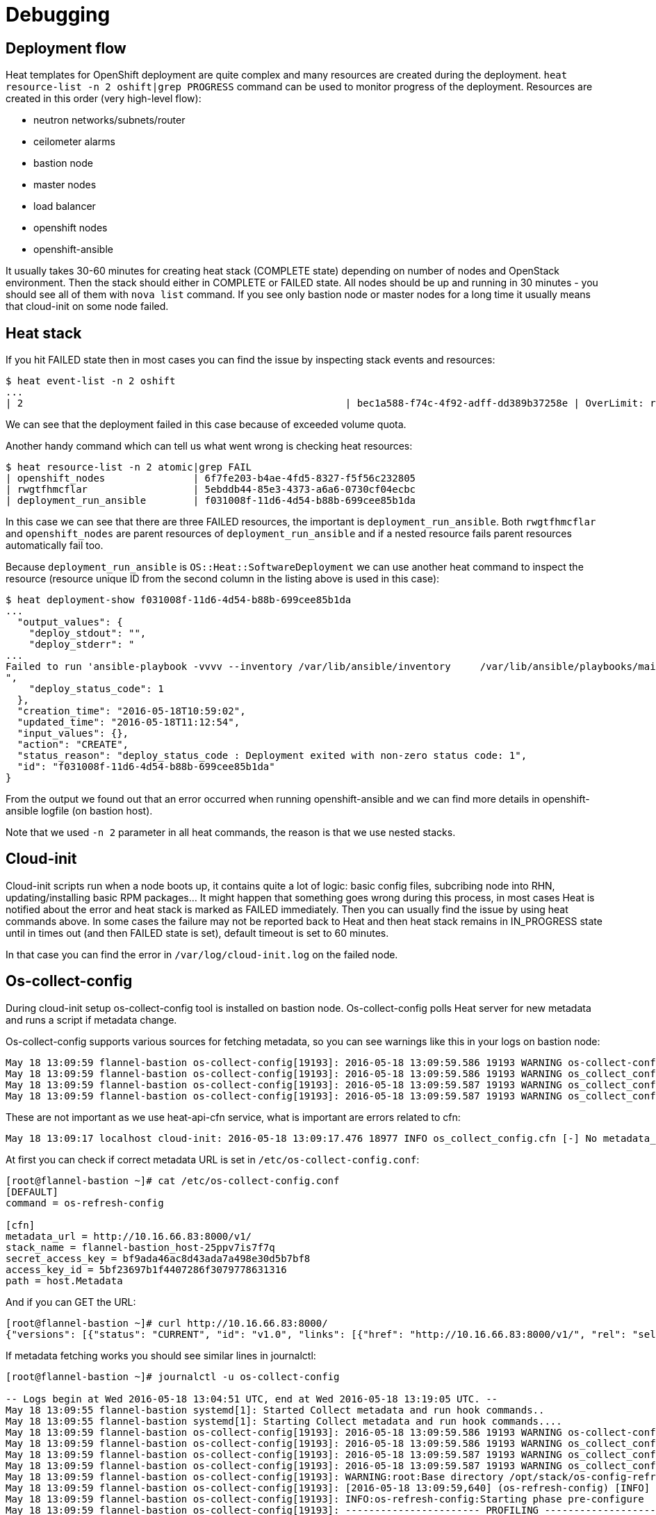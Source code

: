 = Debugging

== Deployment flow

Heat templates for OpenShift deployment are quite complex and many resources
are created during the deployment.
`heat resource-list -n 2 oshift|grep PROGRESS` command can be used to monitor
progress of the deployment. Resources are created in this order (very
high-level flow):

* neutron networks/subnets/router
* ceilometer alarms
* bastion node
* master nodes
* load balancer
* openshift nodes
* openshift-ansible

It usually takes 30-60 minutes for creating heat stack (COMPLETE state)
depending on number of nodes and OpenStack environment. Then the stack should
either in COMPLETE or FAILED state. All nodes should be up and running in
30 minutes - you should see all of them with `nova list` command. If you see
only bastion node or master nodes for a long time it usually means that
cloud-init on some node failed.

== Heat stack

If you hit FAILED state then in most cases
you can find the issue by inspecting stack events and resources:

```bash
$ heat event-list -n 2 oshift
...
| 2                                                       | bec1a588-f74c-4f92-adff-dd389b37258e | OverLimit: resources[2].resources.docker_volume: VolumeSizeExceedsAvailableQuota: Requested volume or snapshot exceeds allowed gigabytes quota. Requested 600G, quota is 1000G and 629G has been consumed. (HTTP 413) (Request-ID: req-602fa6f8-c796-433b-9288- | CREATE_FAILED      | 2016-05-18T11:58:12 | oshift-openshift_masters-ug2z3lp2cvni                    |
```

We can see that the deployment failed in this case because of exceeded volume
quota.

Another handy command which can tell us what went wrong is checking heat
resources:

```bash
$ heat resource-list -n 2 atomic|grep FAIL
| openshift_nodes               | 6f7fe203-b4ae-4fd5-8327-f5f56c232805                                                              | OS::Heat::AutoScalingGroup                                                                    | CREATE_FAILED   | 2016-05-18T10:53:07 | atomic                                                        |
| rwgtfhmcflar                  | 5ebddb44-85e3-4373-a6a6-0730cf04ecbc                                                              | file:///root/openshift-on-openstack/node.yaml                                                 | CREATE_FAILED   | 2016-05-18T10:57:54 | atomic-openshift_nodes-7alhsm5n4gqz                           |
| deployment_run_ansible        | f031008f-11d6-4d54-b88b-699cee85b1da                                                              | OS::Heat::SoftwareDeployment                                                                  | CREATE_FAILED   | 2016-05-18T10:57:57 | atomic-openshift_nodes-7alhsm5n4gqz-rwgtfhmcflar-lgghn54kifhm |
```

In this case we can see that there are three FAILED resources, the important
is `deployment_run_ansible`. Both `rwgtfhmcflar` and `openshift_nodes`
are parent resources of `deployment_run_ansible` and if a nested resource fails
parent resources automatically fail too.

Because `deployment_run_ansible` is `OS::Heat::SoftwareDeployment` we can use
another heat command to inspect the resource (resource unique ID from the second column
in the listing above is used in this case):
```bash
$ heat deployment-show f031008f-11d6-4d54-b88b-699cee85b1da
...
  "output_values": {
    "deploy_stdout": "",
    "deploy_stderr": "
...
Failed to run 'ansible-playbook -vvvv --inventory /var/lib/ansible/inventory     /var/lib/ansible/playbooks/main.yml', full log is in atomic-bastion.example.com:/var/log/ansible.11656\n+ exit 1\n
",
    "deploy_status_code": 1
  },
  "creation_time": "2016-05-18T10:59:02",
  "updated_time": "2016-05-18T11:12:54",
  "input_values": {},
  "action": "CREATE",
  "status_reason": "deploy_status_code : Deployment exited with non-zero status code: 1",
  "id": "f031008f-11d6-4d54-b88b-699cee85b1da"
}
```

From the output we found out that an error occurred when running openshift-ansible
and we can find more details in openshift-ansible logfile (on bastion host).

Note that we used `-n 2` parameter in all heat commands, the reason is that
we use nested stacks.

== Cloud-init

Cloud-init scripts run when a node boots up, it contains quite a lot of logic:
basic config files, subcribing node into RHN, updating/installing basic RPM
packages... It might happen that something goes wrong during this process,
in most cases Heat is notified about the error and heat stack is marked as
FAILED immediately. Then you can usually find the issue by using heat commands
above. In some cases the failure may not be reported back to Heat and then
heat stack remains in IN_PROGRESS state until in times out (and then FAILED
state is set), default timeout is set to 60 minutes.

In that case you can find the error in `/var/log/cloud-init.log` on the failed
node.

== Os-collect-config

During cloud-init setup os-collect-config tool is installed on bastion node.
Os-collect-config polls Heat server for new metadata and runs a script if
metadata change.

Os-collect-config supports various sources for fetching metadata, so you can
see warnings like this in your logs on bastion node:

```bash
May 18 13:09:59 flannel-bastion os-collect-config[19193]: 2016-05-18 13:09:59.586 19193 WARNING os-collect-config [-] Source [request] Unavailable.
May 18 13:09:59 flannel-bastion os-collect-config[19193]: 2016-05-18 13:09:59.586 19193 WARNING os_collect_config.local [-] /var/lib/os-collect-config/local-data not found. Skipping
May 18 13:09:59 flannel-bastion os-collect-config[19193]: 2016-05-18 13:09:59.587 19193 WARNING os_collect_config.local [-] No local metadata found (['/var/lib/os-collect-config/local-data'])
May 18 13:09:59 flannel-bastion os-collect-config[19193]: 2016-05-18 13:09:59.587 19193 WARNING os_collect_config.zaqar [-] No auth_url configured.
```

These are not important as we use heat-api-cfn service, what is important are
errors related to cfn:

```bash
May 18 13:09:17 localhost cloud-init: 2016-05-18 13:09:17.476 18977 INFO os_collect_config.cfn [-] No metadata_url configured.

```

At first you can check if correct metadata URL is set in
`/etc/os-collect-config.conf`:

```bash
[root@flannel-bastion ~]# cat /etc/os-collect-config.conf
[DEFAULT]
command = os-refresh-config

[cfn]
metadata_url = http://10.16.66.83:8000/v1/
stack_name = flannel-bastion_host-25ppv7is7f7q
secret_access_key = bf9ada46ac8d43ada7a498e30d5b7bf8
access_key_id = 5bf23697b1f4407286f3079778631316
path = host.Metadata

```

And if you can GET the URL:
```bash
[root@flannel-bastion ~]# curl http://10.16.66.83:8000/
{"versions": [{"status": "CURRENT", "id": "v1.0", "links": [{"href": "http://10.16.66.83:8000/v1/", "rel": "self"}]}]}
```

If metadata fetching works you should see similar lines in journalctl:
```bash
[root@flannel-bastion ~]# journalctl -u os-collect-config

-- Logs begin at Wed 2016-05-18 13:04:51 UTC, end at Wed 2016-05-18 13:19:05 UTC. --
May 18 13:09:55 flannel-bastion systemd[1]: Started Collect metadata and run hook commands..
May 18 13:09:55 flannel-bastion systemd[1]: Starting Collect metadata and run hook commands....
May 18 13:09:59 flannel-bastion os-collect-config[19193]: 2016-05-18 13:09:59.586 19193 WARNING os-collect-config [-] Source [request] Unavailable.
May 18 13:09:59 flannel-bastion os-collect-config[19193]: 2016-05-18 13:09:59.586 19193 WARNING os_collect_config.local [-] /var/lib/os-collect-config/local-data not found. Skipping
May 18 13:09:59 flannel-bastion os-collect-config[19193]: 2016-05-18 13:09:59.587 19193 WARNING os_collect_config.local [-] No local metadata found (['/var/lib/os-collect-config/local-data'])
May 18 13:09:59 flannel-bastion os-collect-config[19193]: 2016-05-18 13:09:59.587 19193 WARNING os_collect_config.zaqar [-] No auth_url configured.
May 18 13:09:59 flannel-bastion os-collect-config[19193]: WARNING:root:Base directory /opt/stack/os-config-refresh is deprecated. The recommended base directory is /usr/libexec/os-refresh-con
May 18 13:09:59 flannel-bastion os-collect-config[19193]: [2016-05-18 13:09:59,640] (os-refresh-config) [INFO] Starting phase pre-configure
May 18 13:09:59 flannel-bastion os-collect-config[19193]: INFO:os-refresh-config:Starting phase pre-configure
May 18 13:09:59 flannel-bastion os-collect-config[19193]: ----------------------- PROFILING -----------------------
May 18 13:09:59 flannel-bastion os-collect-config[19193]: Target: pre-configure.d
May 18 13:09:59 flannel-bastion os-collect-config[19193]: Script                                     Seconds
May 18 13:09:59 flannel-bastion os-collect-config[19193]: ---------------------------------------  ----------
May 18 13:09:59 flannel-bastion os-collect-config[19193]: --------------------- END PROFILING ---------------------
```

If a SoftwareDeployment script failed, you can fine the error in journalctl too:

```bash
Failed to run 'ansible-playbook -vvvv --inventory /var/lib/ansible/inventory     /var/lib/ansible/playbooks/main.yml', full log is in atomic-bastion.example.com:/var/log/ansible.11656
+ exit 1

[2016-05-18 11:12:52,787] (heat-config) [ERROR] Error running /var/lib/heat-config/heat-config-script/ee5bdeea-5991-4f27-aaba-786efeaa2b2b. [1]
```
